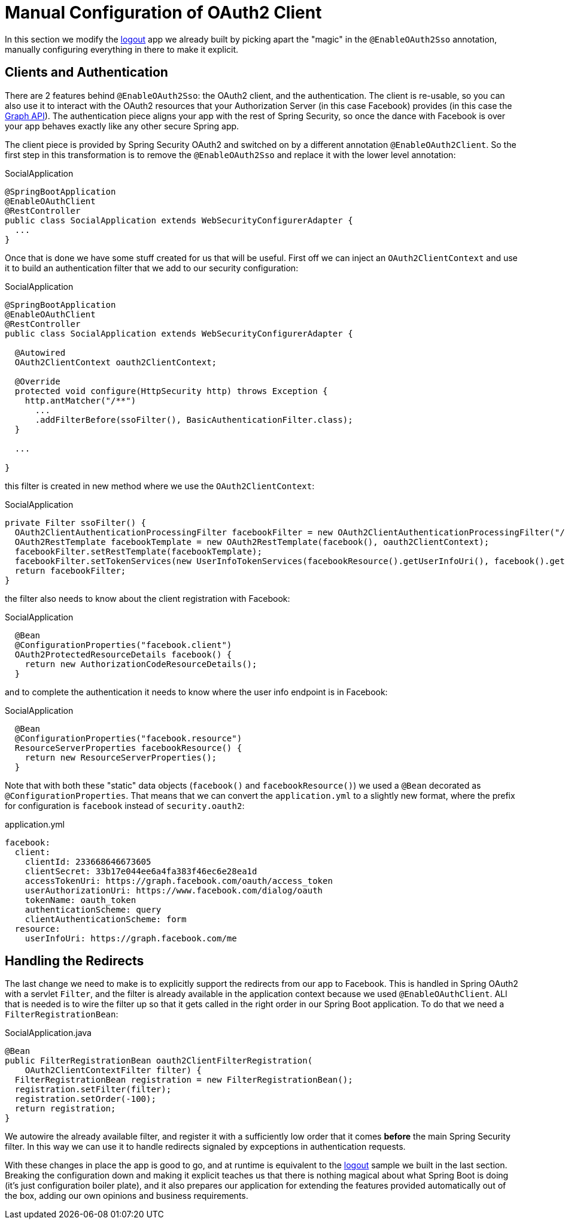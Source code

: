 [[_social_login_manual]]
= Manual Configuration of OAuth2 Client

In this section we modify the <<_social_login_logout,logout>> app we
already built by picking apart the "magic" in the `@EnableOAuth2Sso`
annotation, manually configuring everything in there to make it
explicit.

== Clients and Authentication

There are 2 features behind `@EnableOAuth2Sso`: the OAuth2 client, and
the authentication. The client is re-usable, so you can also use it to
interact with the OAuth2 resources that your Authorization Server (in
this case Facebook) provides (in this case the
https://developers.facebook.com/docs/graph-api[Graph API]). The
authentication piece aligns your app with the rest of Spring Security,
so once the dance with Facebook is over your app behaves exactly like
any other secure Spring app.

The client piece is provided by Spring Security OAuth2 and switched on
by a different annotation `@EnableOAuth2Client`. So the first step in
this transformation is to remove the `@EnableOAuth2Sso` and replace it
with the lower level annotation:

.SocialApplication
[source,java]
----
@SpringBootApplication
@EnableOAuthClient
@RestController
public class SocialApplication extends WebSecurityConfigurerAdapter {
  ...
}
----

Once that is done we have some stuff created for us that will be
useful. First off we can inject an `OAuth2ClientContext` and use it to
build an authentication filter that we add to our security
configuration:

.SocialApplication
[source,java]
----
@SpringBootApplication
@EnableOAuthClient
@RestController
public class SocialApplication extends WebSecurityConfigurerAdapter {

  @Autowired
  OAuth2ClientContext oauth2ClientContext;

  @Override
  protected void configure(HttpSecurity http) throws Exception {
    http.antMatcher("/**")
      ...
      .addFilterBefore(ssoFilter(), BasicAuthenticationFilter.class);
  }

  ...

}
----

this filter is created in new method where we use the `OAuth2ClientContext`:

.SocialApplication
[source,java]
----
private Filter ssoFilter() {
  OAuth2ClientAuthenticationProcessingFilter facebookFilter = new OAuth2ClientAuthenticationProcessingFilter("/login/facebook");
  OAuth2RestTemplate facebookTemplate = new OAuth2RestTemplate(facebook(), oauth2ClientContext);
  facebookFilter.setRestTemplate(facebookTemplate);
  facebookFilter.setTokenServices(new UserInfoTokenServices(facebookResource().getUserInfoUri(), facebook().getClientId()));
  return facebookFilter;
}
----

the filter also needs to know about the client registration with Facebook:

.SocialApplication
[source,java]
----

  @Bean
  @ConfigurationProperties("facebook.client")
  OAuth2ProtectedResourceDetails facebook() {
    return new AuthorizationCodeResourceDetails();
  }
----

and to complete the authentication it needs to know where the user
info endpoint is in Facebook:

.SocialApplication
[source,java]
----
  @Bean
  @ConfigurationProperties("facebook.resource")
  ResourceServerProperties facebookResource() {
    return new ResourceServerProperties();
  }
----

Note that with both these "static" data objects (`facebook()` and
`facebookResource()`) we used a `@Bean` decorated as
`@ConfigurationProperties`. That means that we can convert the
`application.yml` to a slightly new format, where the prefix for
configuration is `facebook` instead of `security.oauth2`:

.application.yml
[source,yaml]
----
facebook:
  client:
    clientId: 233668646673605
    clientSecret: 33b17e044ee6a4fa383f46ec6e28ea1d
    accessTokenUri: https://graph.facebook.com/oauth/access_token
    userAuthorizationUri: https://www.facebook.com/dialog/oauth
    tokenName: oauth_token
    authenticationScheme: query
    clientAuthenticationScheme: form
  resource:
    userInfoUri: https://graph.facebook.com/me      
----

== Handling the Redirects

The last change we need to make is to explicitly support the redirects
from our app to Facebook. This is handled in Spring OAuth2 with a
servlet `Filter`, and the filter is already available in the
application context because we used `@EnableOAuthClient`. ALl that is
needed is to wire the filter up so that it gets called in the right
order in our Spring Boot application. To do that we need a
`FilterRegistrationBean`:

.SocialApplication.java
[source,java]
----
@Bean
public FilterRegistrationBean oauth2ClientFilterRegistration(
    OAuth2ClientContextFilter filter) {
  FilterRegistrationBean registration = new FilterRegistrationBean();
  registration.setFilter(filter);
  registration.setOrder(-100);
  return registration;
}
----

We autowire the already available filter, and register it with a
sufficiently low order that it comes *before* the main Spring Security
filter. In this way we can use it to handle redirects signaled by
expceptions in authentication requests.

With these changes in place the app is good to go, and at runtime is
equivalent to the <<_social_login_logout,logout>> sample we built in
the last section. Breaking the configuration down and making it
explicit teaches us that there is nothing magical about what Spring
Boot is doing (it's just configuration boiler plate), and it also
prepares our application for extending the features provided
automatically out of the box, adding our own opinions and business
requirements.